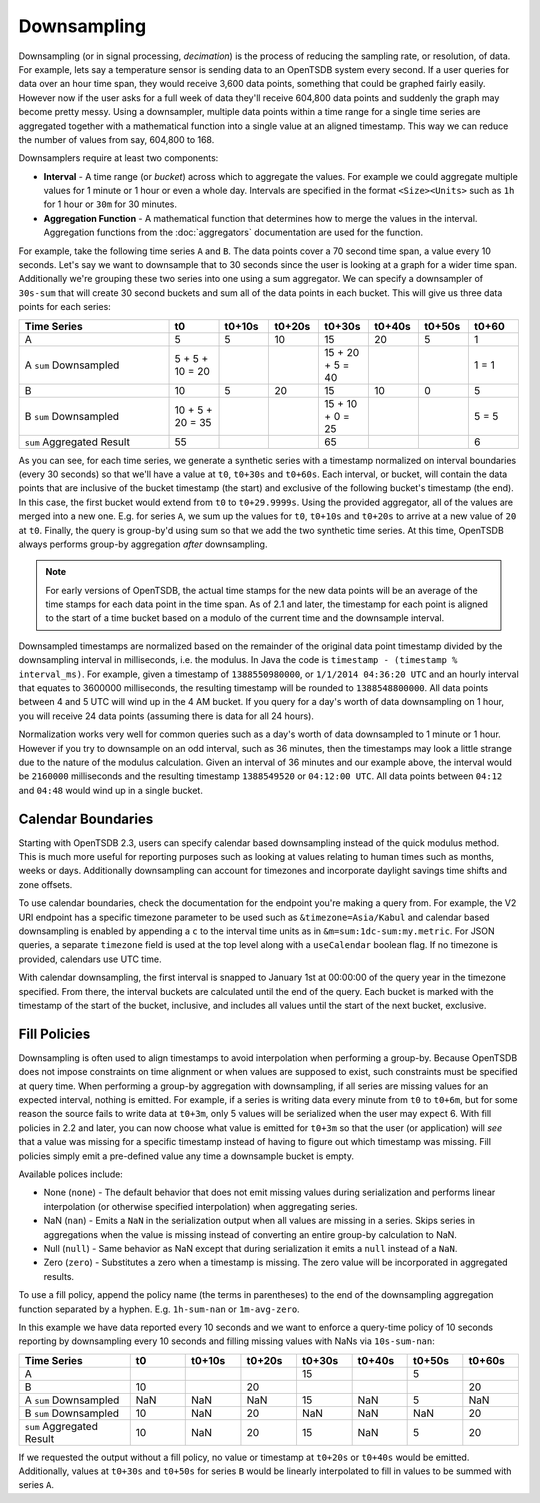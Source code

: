 Downsampling
============

Downsampling (or in signal processing, *decimation*) is the process of reducing the sampling rate, or resolution, of data. For example, lets say a temperature sensor is sending data to an OpenTSDB system every second. If a user queries for data over an hour time span, they would receive 3,600 data points, something that could be graphed fairly easily. However now if the user asks for a full week of data they'll receive 604,800 data points and suddenly the graph may become pretty messy. Using a downsampler, multiple data points within a time range for a single time series are aggregated together with a mathematical function into a single value at an aligned timestamp. This way we can reduce the number of values from say, 604,800 to 168. 

Downsamplers require at least two components:

* **Interval** - A time range (or *bucket*) across which to aggregate the values. For example we could aggregate multiple values for 1 minute or 1 hour or even a whole day. Intervals are specified in the format ``<Size><Units>`` such as ``1h`` for 1 hour or ``30m`` for 30 minutes.
* **Aggregation Function** - A mathematical function that determines how to merge the values in the interval. Aggregation functions from the :doc:`aggregators` documentation are used for the function.

For example, take the following time series ``A`` and ``B``. The data points cover a 70 second time span, a value every 10 seconds. Let's say we want to downsample that to 30 seconds since the user is looking at a graph for a wider time span. Additionally we're grouping these two series into one using a sum aggregator. We can specify a downsampler of ``30s-sum`` that will create 30 second buckets and sum all of the data points in each bucket. This will give us three data points for each series:

.. csv-table::
   :header: "Time Series", "t0", "t0+10s", "t0+20s", "t0+30s", "t0+40s", "t0+50s", "t0+60"
   :widths: 30, 10, 10, 10, 10, 10, 10, 10
   
   "A", "5", "5", "10", "15", "20", "5", "1"
   "A ``sum`` Downsampled", "5 + 5 + 10 = 20", "", "", "15 + 20 + 5 = 40", "", "", "1 = 1"
   "B", "10", "5", "20", "15", "10", "0", "5"
   "B ``sum`` Downsampled", "10 + 5 + 20 = 35", "", "", "15 + 10 + 0 = 25", "", "", "5 = 5"
   "``sum`` Aggregated Result", "55", "", "", "65", "", "", "6"

As you can see, for each time series, we generate a synthetic series with a timestamp normalized on interval boundaries (every 30 seconds) so that we'll have a value at ``t0``, ``t0+30s`` and ``t0+60s``. Each interval, or bucket, will contain the data points that are inclusive of the bucket timestamp (the start) and exclusive of the following bucket's timestamp (the end). In this case, the first bucket would extend from ``t0`` to ``t0+29.9999s``. Using the provided aggregator, all of the values are merged into a new one. E.g. for series ``A``, we sum up the values for ``t0``, ``t0+10s`` and ``t0+20s`` to arrive at a new value of ``20`` at ``t0``. Finally, the query is group-by'd using sum so that we add the two synthetic time series. At this time, OpenTSDB always performs group-by aggregation *after* downsampling.

.. NOTE:: For early versions of OpenTSDB, the actual time stamps for the new data points will be an average of the time stamps for each data point in the time span. As of 2.1 and later, the timestamp for each point is aligned to the start of a time bucket based on a modulo of the current time and the downsample interval.

Downsampled timestamps are normalized based on the remainder of the original data point timestamp divided by the downsampling interval in milliseconds, i.e. the modulus. In Java the code is ``timestamp - (timestamp % interval_ms)``. For example, given a timestamp of ``1388550980000``, or ``1/1/2014 04:36:20 UTC`` and an hourly interval that equates to 3600000 milliseconds, the resulting timestamp will be rounded to ``1388548800000``. All data points between 4 and 5 UTC will wind up in the 4 AM bucket. If you query for a day's worth of data downsampling on 1 hour, you will receive 24 data points (assuming there is data for all 24 hours). 

Normalization works very well for common queries such as a day's worth of data downsampled to 1 minute or 1 hour. However if you try to downsample on an odd interval, such as 36 minutes, then the timestamps may look a little strange due to the nature of the modulus calculation. Given an interval of 36 minutes and our example above, the interval would be ``2160000`` milliseconds and the resulting timestamp ``1388549520`` or ``04:12:00 UTC``. All data points between ``04:12`` and ``04:48`` would wind up in a single bucket.

Calendar Boundaries
^^^^^^^^^^^^^^^^^^^

Starting with OpenTSDB 2.3, users can specify calendar based downsampling instead of the quick modulus method. This is much more useful for reporting purposes such as looking at values relating to human times such as months, weeks or days. Additionally downsampling can account for timezones and incorporate daylight savings time shifts and zone offsets.

To use calendar boundaries, check the documentation for the endpoint you're making a query from. For example, the V2 URI endpoint has a specific timezone parameter to be used such as ``&timezone=Asia/Kabul`` and calendar based downsampling is enabled by appending a ``c`` to the interval time units as in ``&m=sum:1dc-sum:my.metric``. For JSON queries, a separate ``timezone`` field is used at the top level along with a ``useCalendar`` boolean flag. If no timezone is provided, calendars use UTC time.

With calendar downsampling, the first interval is snapped to January 1st at 00:00:00 of the query year in the timezone specified. From there, the interval buckets are calculated until the end of the query. Each bucket is marked with the timestamp of the start of the bucket, inclusive, and includes all values until the start of the next bucket, exclusive.

Fill Policies
^^^^^^^^^^^^^

Downsampling is often used to align timestamps to avoid interpolation when performing a group-by. Because OpenTSDB does not impose constraints on time alignment or when values are supposed to exist, such constraints must be specified at query time. When performing a group-by aggregation with downsampling, if all series are missing values for an expected interval, nothing is emitted. For example, if a series is writing data every minute from ``t0`` to ``t0+6m``, but for some reason the source fails to write data at ``t0+3m``, only 5 values will be serialized when the user may expect 6. With fill policies in 2.2 and later, you can now choose what value is emitted for ``t0+3m`` so that the user (or application) will *see* that a value was missing for a specific timestamp instead of having to figure out which timestamp was missing. Fill policies simply emit a pre-defined value any time a downsample bucket is empty.

Available polices include:

* None (``none``) - The default behavior that does not emit missing values during serialization and performs linear interpolation (or otherwise specified interpolation) when aggregating series.
* NaN (``nan``) - Emits a ``NaN`` in the serialization output when all values are missing in a series. Skips series in aggregations when the value is missing instead of converting an entire group-by calculation to NaN.
* Null (``null``) - Same behavior as NaN except that during serialization it emits a ``null`` instead of a ``NaN``.
* Zero (``zero``) - Substitutes a zero when a timestamp is missing. The zero value will be incorporated in aggregated results.

To use a fill policy, append the policy name (the terms in parentheses) to the end of the downsampling aggregation function separated by a hyphen. E.g. ``1h-sum-nan`` or ``1m-avg-zero``.

In this example we have data reported every 10 seconds and we want to enforce a query-time policy of 10 seconds reporting by downsampling every 10 seconds and filling missing values with NaNs via ``10s-sum-nan``:

.. csv-table::
   :header: "Time Series", "t0", "t0+10s", "t0+20s", "t0+30s", "t0+40s", "t0+50s", "t0+60s"
   :widths: 20, 10, 10, 10, 10, 10, 10, 10
   
   "A", "", "", "", "15", "", "5", ""
   "B", "10", "", "20", "", "", "", "20"
   "A ``sum`` Downsampled", "NaN", "NaN", "NaN", "15", "NaN", "5", "NaN"
   "B ``sum`` Downsampled", "10", "NaN", "20", "NaN", "NaN", "NaN", "20"
   "``sum`` Aggregated Result", "10", "NaN", "20", "15", "NaN", "5", "20"

If we requested the output without a fill policy, no value or timestamp at ``t0+20s`` or ``t0+40s`` would be emitted. Additionally, values at ``t0+30s`` and ``t0+50s`` for series ``B`` would be linearly interpolated to fill in values to be summed with series ``A``.